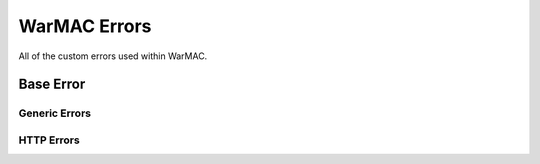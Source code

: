 .. _warmac_errors:

###############
 WarMAC Errors
###############

|  All of the custom errors used within WarMAC.

************
 Base Error
************

.. autoexception:: warmac_errors.WarMACBaseError
   :members:
   :undoc-members:
   :show-inheritance:
   :private-members:

Generic Errors
==============

.. autoexception:: warmac_errors.SubcommandError
   :members:
   :undoc-members:
   :show-inheritance:
   :private-members:

.. autoexception:: warmac_errors.NoListingsFoundError
   :members:
   :undoc-members:
   :show-inheritance:
   :private-members:

HTTP Errors
===========

.. autoexception:: warmac_errors.WarMACHTTPError
   :members:
   :undoc-members:
   :show-inheritance:
   :private-members:

.. autoexception:: warmac_errors.UnauthorizedAccessError
   :members:
   :undoc-members:
   :show-inheritance:
   :private-members:

.. autoexception:: warmac_errors.ForbiddenRequestError
   :members:
   :undoc-members:
   :show-inheritance:
   :private-members:

.. autoexception:: warmac_errors.MalformedURLError
   :members:
   :undoc-members:
   :show-inheritance:
   :private-members:

.. autoexception:: warmac_errors.MethodNotAllowedError
   :members:
   :undoc-members:
   :show-inheritance:
   :private-members:

.. autoexception:: warmac_errors.InternalServerError
   :members:
   :undoc-members:
   :show-inheritance:
   :private-members:

.. autoexception:: warmac_errors.UnknownError
   :members:
   :undoc-members:
   :show-inheritance:
   :private-members:
